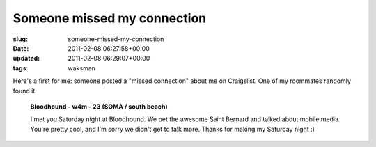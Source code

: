 Someone missed my connection
============================

:slug: someone-missed-my-connection
:date: 2011-02-08 06:27:58+00:00
:updated: 2011-02-08 06:29:07+00:00
:tags: waksman

Here's a first for me: someone posted a "missed connection" about me on
Craigslist. One of my roommates randomly found it.

   **Bloodhound - w4m - 23 (SOMA / south beach)**

   I met you Saturday night at Bloodhound. We pet the awesome Saint
   Bernard and talked about mobile media. You're pretty cool, and I'm
   sorry we didn't get to talk more. Thanks for making my Saturday night
   :)
